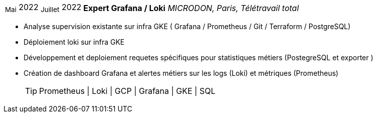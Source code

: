 [horizontal]
~Mai~ 2022 ~Juillet~ 2022:: **Expert Grafana / Loki**
__MICRODON, Paris, Télétravail total__
****
* Analyse supervision existante sur infra GKE ( Grafana / Prometheus / Git / Terraform / PostgreSQL)
* Déploiement loki sur infra GKE
* Développement et deploiement requetes spécifiques pour statistiques métiers (PostegreSQL et exporter )
* Création de dashboard Grafana et alertes métiers sur les logs (Loki) et métriques (Prometheus)
[TIP]
Prometheus | Loki | GCP | Grafana | GKE | SQL
****